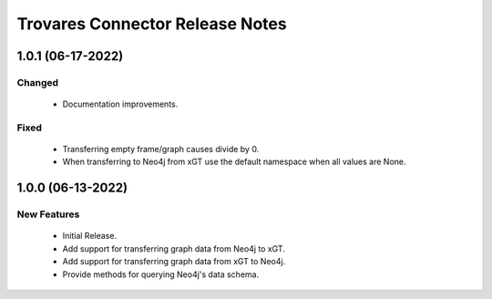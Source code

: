 Trovares Connector Release Notes
================================

1.0.1 (06-17-2022)
------------------

Changed
^^^^^^^
  - Documentation improvements.

Fixed
^^^^^
  - Transferring empty frame/graph causes divide by 0.
  - When transferring to Neo4j from xGT use the default namespace when all values are None.

1.0.0 (06-13-2022)
------------------

New Features
^^^^^^^^^^^^
  - Initial Release.
  - Add support for transferring graph data from Neo4j to xGT.
  - Add support for transferring graph data from xGT to Neo4j.
  - Provide methods for querying Neo4j's data schema.
